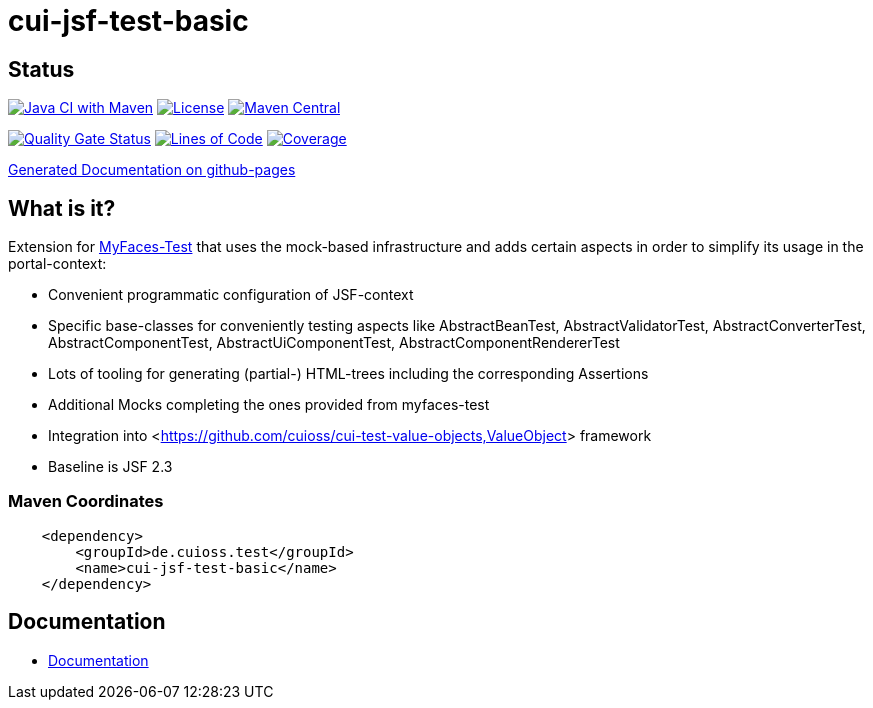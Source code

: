 = cui-jsf-test-basic

== Status

image:https://github.com/cuioss/cui-jsf-test-basic/actions/workflows/maven.yml/badge.svg[Java CI with Maven,link=https://github.com/cuioss/cui-jsf-test-basic/actions/workflows/maven.yml]
image:http://img.shields.io/:license-apache-blue.svg[License,link=http://www.apache.org/licenses/LICENSE-2.0.html]
image:https://maven-badges.herokuapp.com/maven-central/de.cuioss.test/cui-jsf-test-basic/badge.svg[Maven Central,link=https://maven-badges.herokuapp.com/maven-central/de.cuioss.test/cui-jsf-test-basic]

https://sonarcloud.io/summary/new_code?id=cuioss_cui-jsf-test-basic[image:https://sonarcloud.io/api/project_badges/measure?project=cuioss_cui-jsf-test-basic&metric=alert_status[Quality
Gate Status]]
image:https://sonarcloud.io/api/project_badges/measure?project=cuioss_cui-jsf-test-basic&metric=ncloc[Lines of Code,link=https://sonarcloud.io/summary/new_code?id=cuioss_cui-jsf-test-basic]
image:https://sonarcloud.io/api/project_badges/measure?project=cuioss_cui-jsf-test-basic&metric=coverage[Coverage,link=https://sonarcloud.io/summary/new_code?id=cuioss_cui-jsf-test-basic]


https://cuioss.github.io/cui-jsf-test-basic/index.html[Generated Documentation on github-pages]

== What is it?

Extension for http://myfaces.apache.org/test/index.html[MyFaces-Test] that uses the mock-based infrastructure and adds certain aspects in order to simplify its usage in the portal-context:

* Convenient programmatic configuration of JSF-context
* Specific base-classes for conveniently testing aspects like AbstractBeanTest, AbstractValidatorTest, AbstractConverterTest, AbstractComponentTest, AbstractUiComponentTest, AbstractComponentRendererTest
* Lots of tooling for generating (partial-) HTML-trees including the corresponding Assertions
* Additional Mocks completing the ones provided from myfaces-test
* Integration into <<https://github.com/cuioss/cui-test-value-objects,ValueObject>> framework
* Baseline is JSF 2.3

=== Maven Coordinates

[source,xml]
----
    <dependency>
        <groupId>de.cuioss.test</groupId>
        <name>cui-jsf-test-basic</name>
    </dependency>
----

== Documentation

* link:src/site/asciidoc/about.adoc[Documentation]